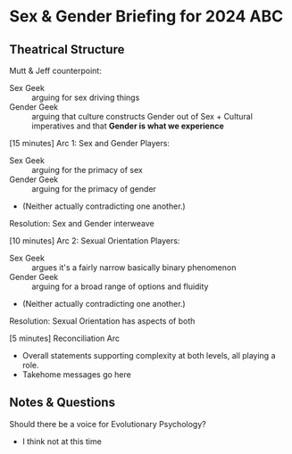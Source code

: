 * Sex & Gender Briefing for 2024 ABC

** Theatrical Structure

Mutt & Jeff counterpoint:
- Sex Geek :: arguing for sex driving things
- Gender Geek :: arguing that culture constructs Gender out of Sex +
  Cultural imperatives and that *Gender is what we experience*

[15 minutes] Arc 1: Sex and Gender
Players:
- Sex Geek :: arguing for the primacy of sex
- Gender Geek :: arguing for the primacy of gender
- (Neither actually contradicting one another.)
Resolution: Sex and Gender interweave

[10 minutes] Arc 2: Sexual Orientation
Players:
- Sex Geek :: argues it's a fairly narrow basically binary phenomenon
- Gender Geek :: arguing for a broad range of options and fluidity
- (Neither actually contradicting one another.)
Resolution: Sexual Orientation has aspects of both

[5 minutes] Reconciliation Arc
- Overall statements supporting complexity at both levels, all playing
  a role.
- Takehome messages go here

** Notes & Questions

Should there be a voice for Evolutionary Psychology?
- I think not at this time
